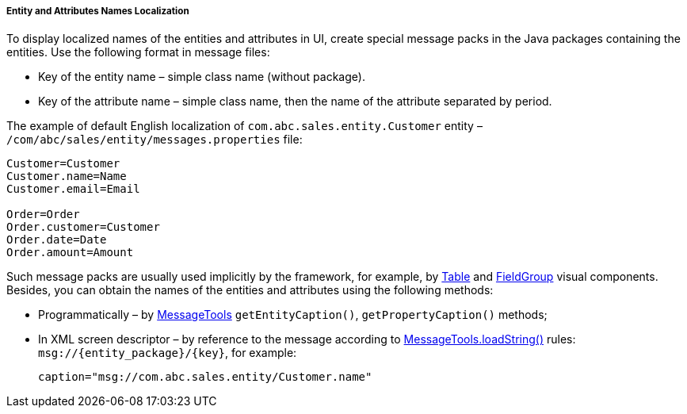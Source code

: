 :sourcesdir: ../../../../../source

[[entity_localization]]
===== Entity and Attributes Names Localization

To display localized names of the entities and attributes in UI, create special message packs in the Java packages containing the entities. Use the following format in message files: 

* Key of the entity name – simple class name (without package).

* Key of the attribute name – simple class name, then the name of the attribute separated by period.

The example of default English localization of `com.abc.sales.entity.Customer` entity – `/com/abc/sales/entity/messages.properties` file:

[source, xml]
----
Customer=Customer
Customer.name=Name
Customer.email=Email

Order=Order
Order.customer=Customer
Order.date=Date
Order.amount=Amount
----

Such message packs are usually used implicitly by the framework, for example, by <<gui_Table,Table>> and <<gui_FieldGroup,FieldGroup>> visual components. Besides, you can obtain the names of the entities and attributes using the following methods:

* Programmatically – by <<messageTools,MessageTools>> `getEntityCaption()`, `getPropertyCaption()` methods;

* In XML screen descriptor – by reference to the message according to <<messageTools.loadString,MessageTools.loadString()>> rules: `++msg://{entity_package}/{key}++`, for example:
+
[source, xml]
----
caption="msg://com.abc.sales.entity/Customer.name"
----

